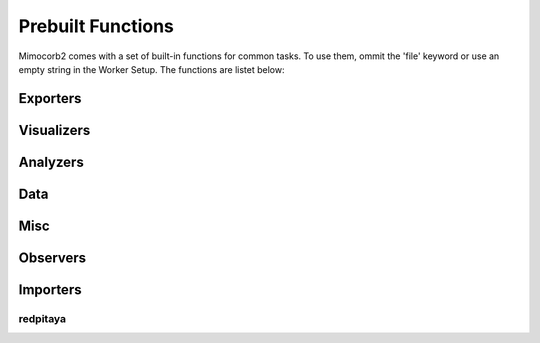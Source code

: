 Prebuilt Functions
========================
Mimocorb2 comes with a set of built-in functions for common tasks. To use them, ommit the 'file' keyword or use an empty string in the Worker Setup.
The functions are listet below:

Exporters
---------
.. automethod:: mimocorb2.functions.exporters.drain
.. automethod:: mimocorb2.functions.exporters.histogram
.. automethod:: mimocorb2.functions.exporters.csv

Visualizers
-------------
.. automethod:: mimocorb2.functions.visualizers.csv
.. automethod:: mimocorb2.functions.visualizers.histogram

Analyzers
---------
.. automethod:: mimocorb2.functions.analyzers.pha

Data
------
.. automethod:: mimocorb2.functions.data.export
.. automethod:: mimocorb2.functions.data.simulate_importer
.. automethod:: mimocorb2.functions.data.clocked_importer

Misc
----
.. automethod:: mimocorb2.functions.misc.copy

Observers
---------
.. automethod:: mimocorb2.functions.observers.oscilloscope

Importers
---------
redpitaya
^^^^^^^^^^
.. automethod:: mimocorb2.functions.importers.redpitaya.waveform